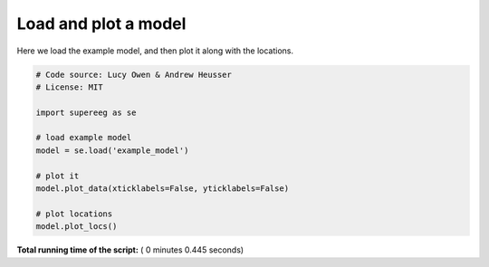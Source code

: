 

.. _sphx_glr_auto_examples_plot_model.py:


=============================
Load and plot a model
=============================

Here we load the example model, and then plot it along with the locations.





.. rst-class:: sphx-glr-horizontal


    *

      .. image:: /auto_examples/images/sphx_glr_plot_model_001.png
            :scale: 47

    *

      .. image:: /auto_examples/images/sphx_glr_plot_model_002.png
            :scale: 47





.. code-block:: python


    # Code source: Lucy Owen & Andrew Heusser
    # License: MIT

    import supereeg as se

    # load example model
    model = se.load('example_model')

    # plot it
    model.plot_data(xticklabels=False, yticklabels=False)

    # plot locations
    model.plot_locs()
**Total running time of the script:** ( 0 minutes  0.445 seconds)



.. only :: html

 .. container:: sphx-glr-footer


  .. container:: sphx-glr-download

     :download:`Download Python source code: plot_model.py <plot_model.py>`



  .. container:: sphx-glr-download

     :download:`Download Jupyter notebook: plot_model.ipynb <plot_model.ipynb>`


.. only:: html

 .. rst-class:: sphx-glr-signature

    `Gallery generated by Sphinx-Gallery <https://sphinx-gallery.readthedocs.io>`_
